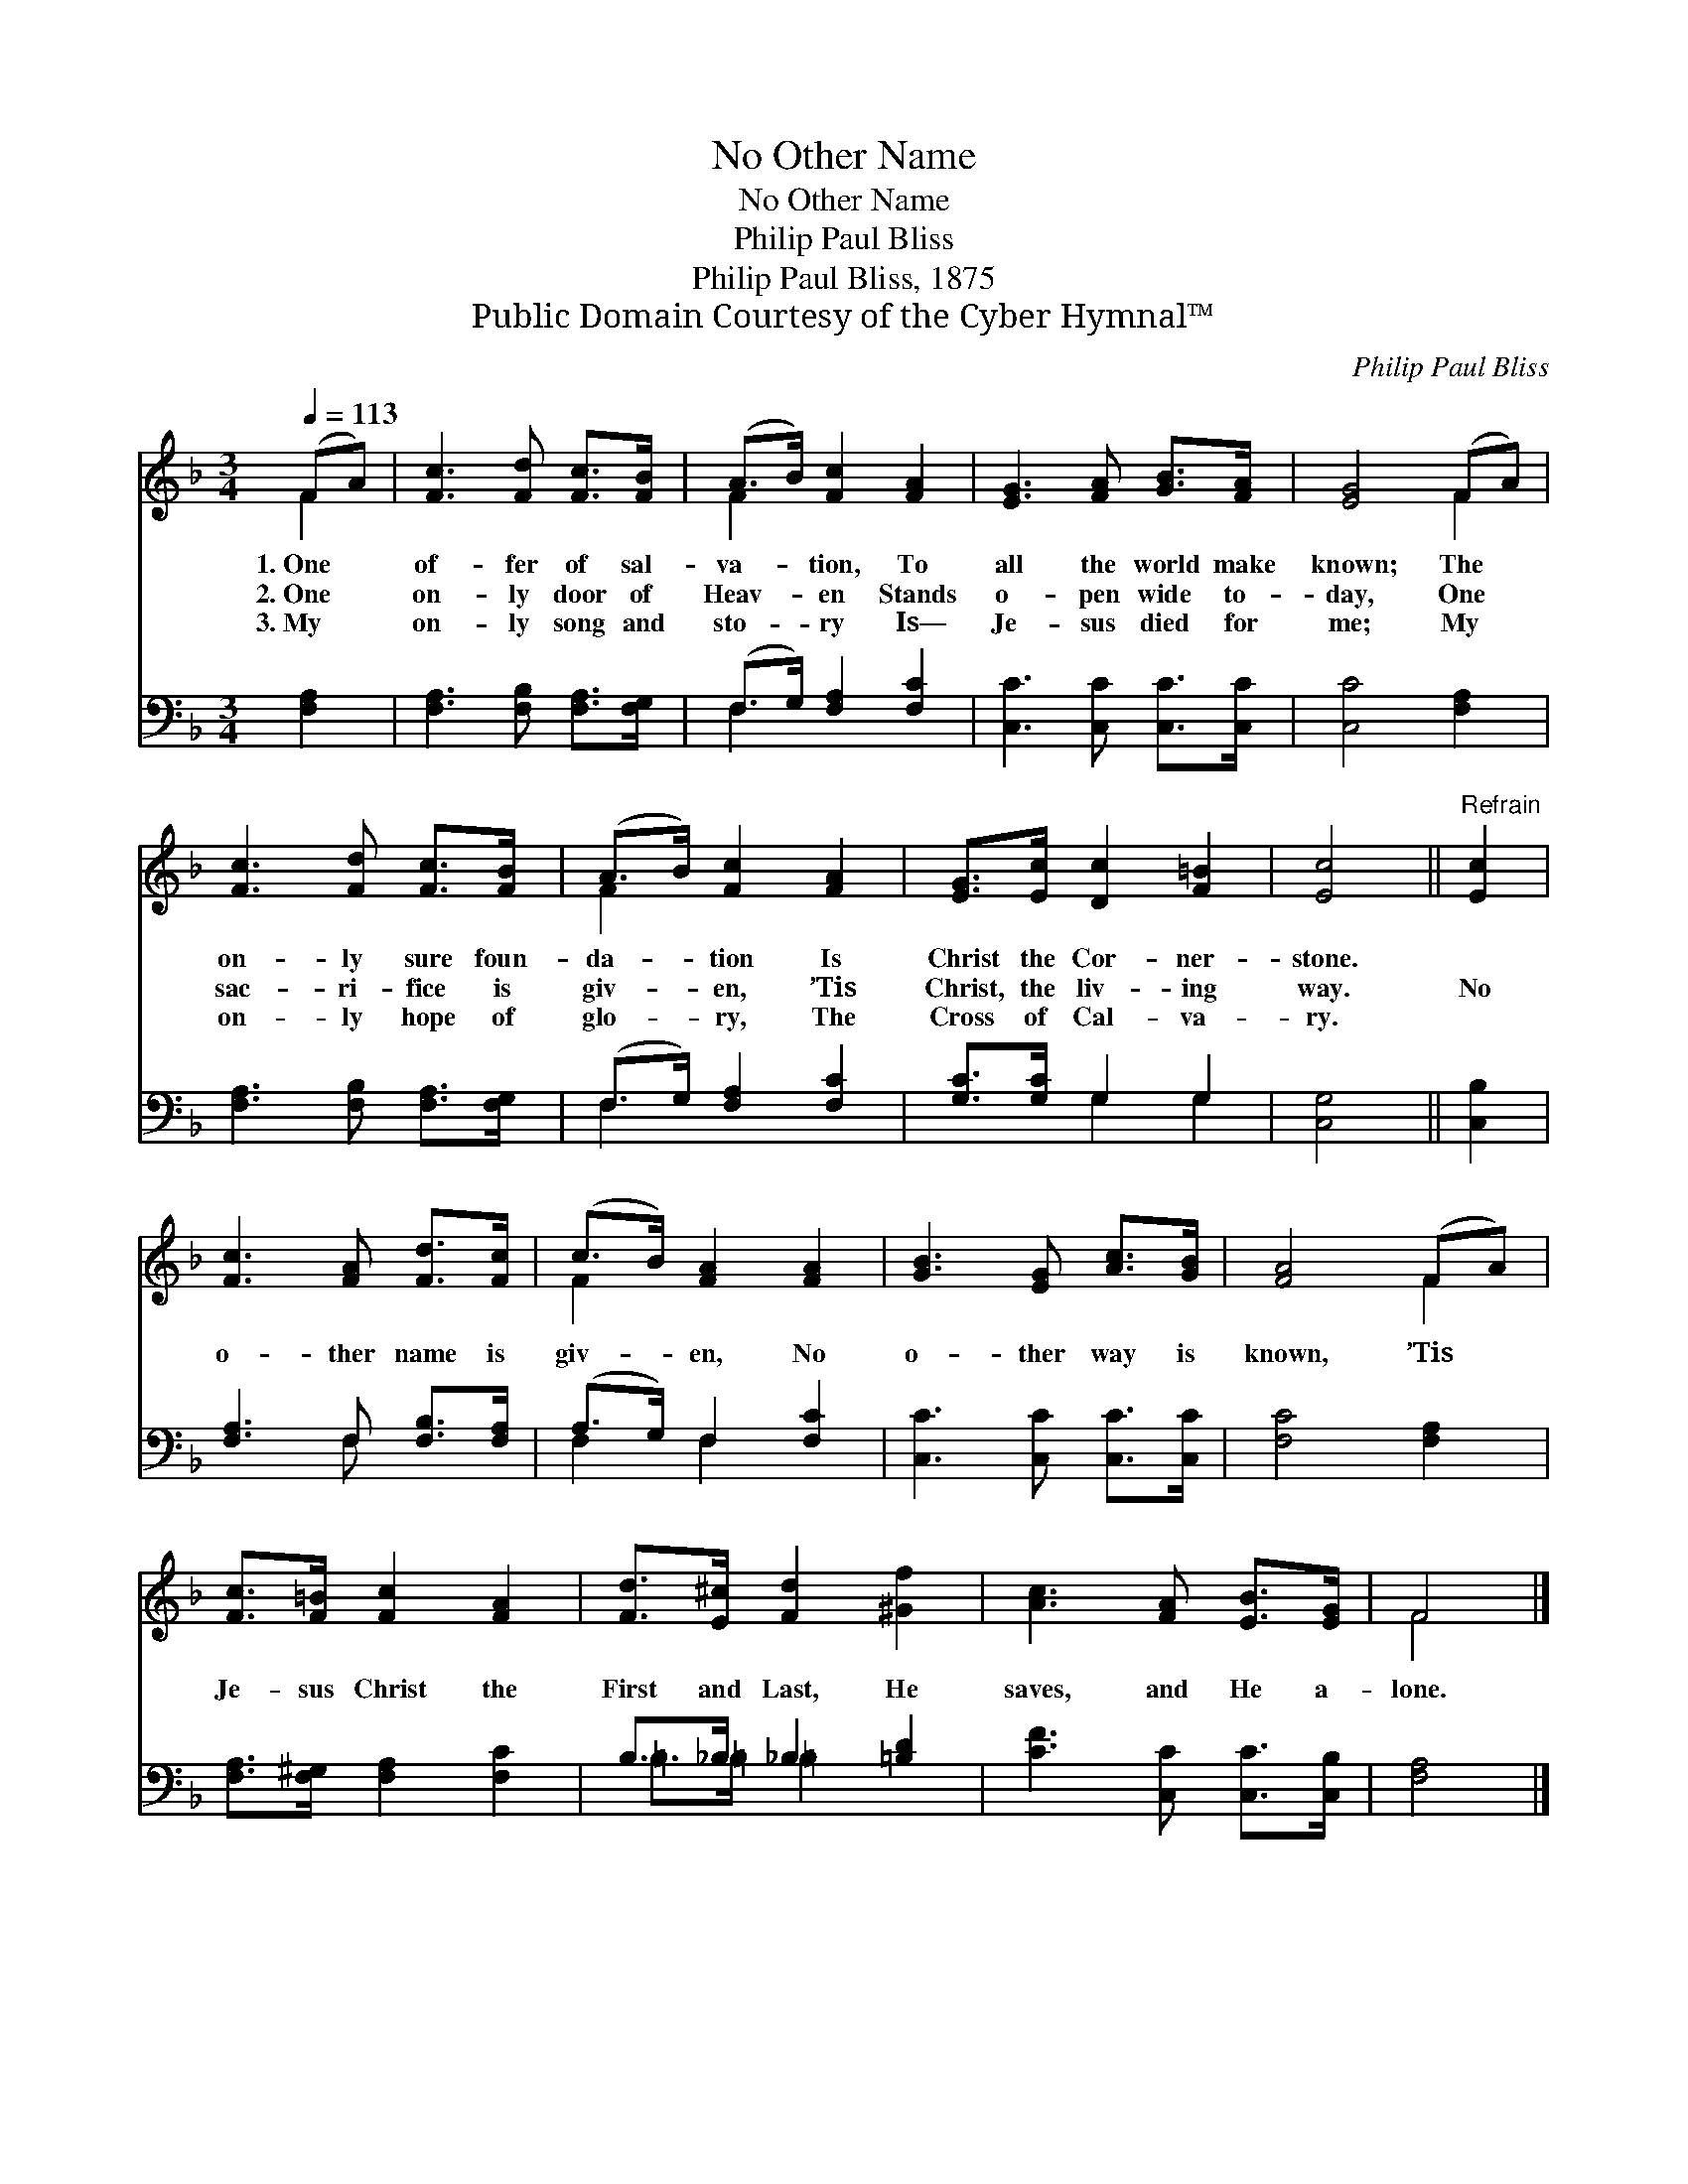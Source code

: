 X:1
T:No Other Name
T:No Other Name
T:Philip Paul Bliss
T:Philip Paul Bliss, 1875
T:Public Domain Courtesy of the Cyber Hymnal™
C:Philip Paul Bliss
Z:Public Domain
Z:Courtesy of the Cyber Hymnal™
%%score ( 1 2 ) ( 3 4 )
L:1/8
Q:1/4=113
M:3/4
K:F
V:1 treble 
V:2 treble 
V:3 bass 
V:4 bass 
V:1
 (FA) | [Fc]3 [Fd] [Fc]>[FB] | (A>B) [Fc]2 [FA]2 | [EG]3 [FA] [GB]>[FA] | [EG]4 (FA) | %5
w: 1.~One *|of- fer of sal-|va- * tion, To|all the world make|known; The *|
w: 2.~One *|on- ly door of|Heav- * en Stands|o- pen wide to-|day, One *|
w: 3.~My *|on- ly song and|sto- * ry Is—|Je- sus died for|me; My *|
 [Fc]3 [Fd] [Fc]>[FB] | (A>B) [Fc]2 [FA]2 | [EG]>[Ec] [Dc]2 [F=B]2 | [Ec]4 ||"^Refrain" [Ec]2 | %10
w: on- ly sure foun-|da- * tion Is|Christ the Cor- ner-|stone.||
w: sac- ri- fice is|giv- * en, ’Tis|Christ, the liv- ing|way.|No|
w: on- ly hope of|glo- * ry, The|Cross of Cal- va-|ry.||
 [Fc]3 [FA] [Fd]>[Fc] | (c>B) [FA]2 [FA]2 | [GB]3 [EG] [Ac]>[GB] | [FA]4 (FA) | %14
w: ||||
w: o- ther name is|giv- * en, No|o- ther way is|known, ’Tis *|
w: ||||
 [Fc]>[F=B] [Fc]2 [FA]2 | [Fd]>[E^c] [Fd]2 [^Gf]2 | [Ac]3 [FA] [EB]>[EG] | F4 |] %18
w: ||||
w: Je- sus Christ the|First and Last, He|saves, and He a-|lone.|
w: ||||
V:2
 F2 | x6 | F2 x4 | x6 | x4 F2 | x6 | F2 x4 | x6 | x4 || x2 | x6 | F2 x4 | x6 | x4 F2 | x6 | x6 | %16
 x6 | F4 |] %18
V:3
 [F,A,]2 | [F,A,]3 [F,B,] [F,A,]>[F,G,] | (F,>G,) [F,A,]2 [F,C]2 | [C,C]3 [C,C] [C,C]>[C,C] | %4
 [C,C]4 [F,A,]2 | [F,A,]3 [F,B,] [F,A,]>[F,G,] | (F,>G,) [F,A,]2 [F,C]2 | [G,C]>[G,C] G,2 G,2 | %8
 [C,G,]4 || [C,B,]2 | [F,A,]3 F, [F,B,]>[F,A,] | (A,>G,) F,2 [F,C]2 | [C,C]3 [C,C] [C,C]>[C,C] | %13
 [F,C]4 [F,A,]2 | [F,A,]>[F,^G,] [F,A,]2 [F,C]2 | B,>_B, _B,2 [=B,D]2 | [CF]3 [C,C] [C,C]>[C,B,] | %17
 [F,A,]4 |] %18
V:4
 x2 | x6 | F,2 x4 | x6 | x6 | x6 | F,2 x4 | x2 G,2 G,2 | x4 || x2 | x3 F, x2 | F,2 F,2 x2 | x6 | %13
 x6 | x6 | =B,>=B, =B,2 x2 | x6 | x4 |] %18

